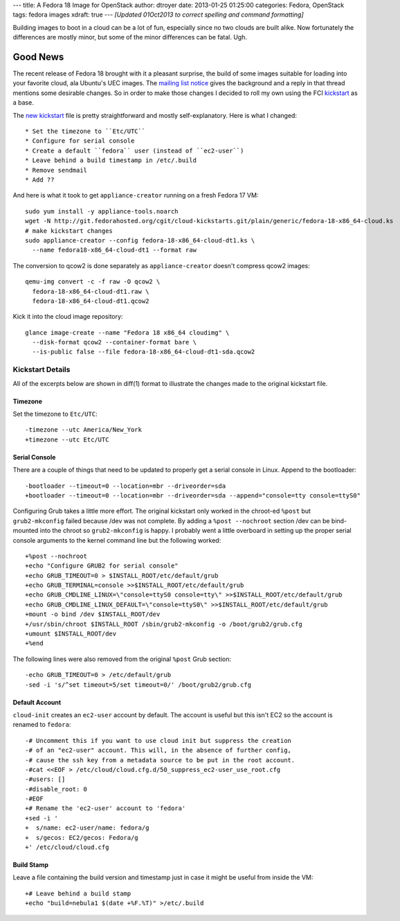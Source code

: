 ---
title: A Fedora 18 Image for OpenStack
author: dtroyer
date: 2013-01-25 01:25:00
categories: Fedora, OpenStack
tags: fedora images
xdraft: true
---
*[Updated 01Oct2013 to correct spelling and command formatting]*

Building images to boot in a cloud can be a lot of fun, especially since no two clouds are built alike.  Now fortunately the differences are mostly minor, but some of the minor differences can be fatal. Ugh.

Good News
=========

The recent release of Fedora 18 brought with it a pleasant surprise, the build of some images suitable for loading into your favorite cloud, ala Ubuntu's UEC images.
The `mailing list notice`_ gives the background and a reply in that thread mentions some desirable changes.  So in order to make those changes I decided to roll my own using the FCI kickstart_ as a base.

.. _`mailing list notice`: http://lists.fedoraproject.org/pipermail/cloud/2013-January/002192.html
.. _kickstartx: http://git.fedorahosted.org/cgit/cloud-kickstarts.git/plain/generic/fedora-18-x86_64-cloud.ks
.. _kickstart: /x/files/fedora-18-x86_64-cloud.ks

The `new kickstart`_ file is pretty straightforward and mostly self-explanatory.  Here is what I changed::

* Set the timezone to ``Etc/UTC``
* Configure for serial console
* Create a default ``fedora`` user (instead of ``ec2-user``)
* Leave behind a build timestamp in /etc/.build
* Remove sendmail
* Add ??

.. _`new kickstart`: /x/files/fedora-18-x86_64-cloud-dt1.ks

And here is what it took to get ``appliance-creator`` running on a fresh Fedora 17 VM::

    sudo yum install -y appliance-tools.noarch
    wget -N http://git.fedorahosted.org/cgit/cloud-kickstarts.git/plain/generic/fedora-18-x86_64-cloud.ks
    # make kickstart changes
    sudo appliance-creator --config fedora-18-x86_64-cloud-dt1.ks \
      --name fedora18-x86_64-cloud-dt1 --format raw

The conversion to qcow2 is done separately as ``appliance-creator`` doesn't compress qcow2 images::

    qemu-img convert -c -f raw -O qcow2 \
      fedora-18-x86_64-cloud-dt1.raw \
      fedora-18-x86_64-cloud-dt1.qcow2

Kick it into the cloud image repository::

    glance image-create --name "Fedora 18 x86_64 cloudimg" \
      --disk-format qcow2 --container-format bare \
      --is-public false --file fedora-18-x86_64-cloud-dt1-sda.qcow2

Kickstart Details
-----------------

All of the excerpts below are shown in diff(1) format to illustrate the changes made to the original kickstart file.

Timezone
~~~~~~~~

Set the timezone to ``Etc/UTC``::

    -timezone --utc America/New_York
    +timezone --utc Etc/UTC

Serial Console
~~~~~~~~~~~~~~

There are a couple of things that need to be updated to properly get a serial console in Linux.
Append to the bootloader::

    -bootloader --timeout=0 --location=mbr --driveorder=sda
    +bootloader --timeout=0 --location=mbr --driveorder=sda --append="console=tty console=ttyS0"

Configuring Grub takes a little more effort. The original kickstart only worked in the chroot-ed ``%post`` but ``grub2-mkconfig`` failed because /dev was not complete.
By adding a ``%post --nochroot`` section /dev can be bind-mounted into the chroot so ``grub2-mkconfig`` is happy.
I probably went a little overboard in setting up the proper serial console arguments to the kernel command line but the following worked::

    +%post --nochroot
    +echo "Configure GRUB2 for serial console"
    +echo GRUB_TIMEOUT=0 > $INSTALL_ROOT/etc/default/grub
    +echo GRUB_TERMINAL=console >>$INSTALL_ROOT/etc/default/grub
    +echo GRUB_CMDLINE_LINUX=\"console=ttyS0 console=tty\" >>$INSTALL_ROOT/etc/default/grub
    +echo GRUB_CMDLINE_LINUX_DEFAULT=\"console=ttyS0\" >>$INSTALL_ROOT/etc/default/grub
    +mount -o bind /dev $INSTALL_ROOT/dev
    +/usr/sbin/chroot $INSTALL_ROOT /sbin/grub2-mkconfig -o /boot/grub2/grub.cfg
    +umount $INSTALL_ROOT/dev
    +%end

The following lines were also removed from the original ``%post`` Grub section::

    -echo GRUB_TIMEOUT=0 > /etc/default/grub
    -sed -i 's/^set timeout=5/set timeout=0/' /boot/grub2/grub.cfg

Default Account
~~~~~~~~~~~~~~~

``cloud-init`` creates an ``ec2-user`` account by default.  The account is useful but this isn't EC2 so the account is renamed to ``fedora``::

    -# Uncomment this if you want to use cloud init but suppress the creation
    -# of an "ec2-user" account. This will, in the absence of further config,
    -# cause the ssh key from a metadata source to be put in the root account.
    -#cat <<EOF > /etc/cloud/cloud.cfg.d/50_suppress_ec2-user_use_root.cfg
    -#users: []
    -#disable_root: 0
    -#EOF
    +# Rename the 'ec2-user' account to 'fedora'
    +sed -i '
    +  s/name: ec2-user/name: fedora/g
    +  s/gecos: EC2/gecos: Fedora/g
    +' /etc/cloud/cloud.cfg

Build Stamp
~~~~~~~~~~~

Leave a file containing the build version and timestamp just in case it might be useful from inside the VM::

    +# Leave behind a build stamp
    +echo "build=nebula1 $(date +%F.%T)" >/etc/.build

